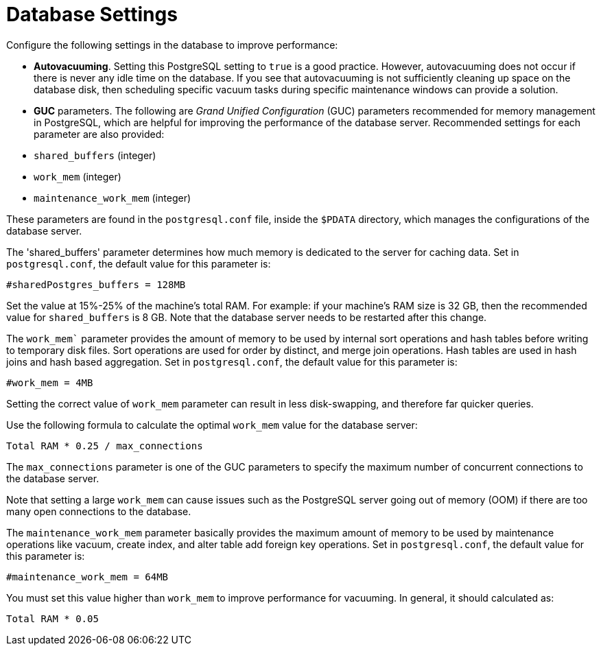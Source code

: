 [id="ref-controller-database-settings"]

= Database Settings

Configure the following settings in the database to improve performance:

* *Autovacuuming*. Setting this PostgreSQL setting to `true` is a good practice. 
However, autovacuuming does not occur if there is never any idle time on the database. 
If you see that autovacuuming is not sufficiently cleaning up space on the database disk, then scheduling specific vacuum tasks during specific maintenance windows can provide a solution.
* *GUC* parameters. 
The following are _Grand Unified Configuration_ (GUC) parameters recommended for memory management in PostgreSQL, which are helpful for improving the performance of the database server. 
Recommended settings for each parameter are also provided:

* `shared_buffers` (integer)
* `work_mem` (integer)
* `maintenance_work_mem` (integer)

These parameters are found in the `postgresql.conf` file, inside the `$PDATA` directory, which manages the configurations of the database server.

The 'shared_buffers' parameter determines how much memory is dedicated to the server for caching data. 
Set in `postgresql.conf`, the default value for this parameter is:

[literal, options="nowrap" subs="+attributes"]
----
#sharedPostgres_buffers = 128MB
----

Set the value at 15%-25% of the machine's total RAM. 
For example: if your machine's RAM size is 32 GB, then the recommended value for `shared_buffers` is 8 GB. 
Note that the database server needs to be restarted after this change.

The `work_mem`` parameter provides the amount of memory to be used by internal sort operations and hash tables before writing to temporary disk files. Sort operations are used for order by distinct, and merge join operations. 
Hash tables are used in hash joins and hash based aggregation. 
Set in `postgresql.conf`, the default value for this parameter is:

[literal, options="nowrap" subs="+attributes"]
----
#work_mem = 4MB
----

Setting the correct value of `work_mem` parameter can result in less disk-swapping, and therefore far quicker queries.

Use the following formula to calculate the optimal `work_mem` value for the database server:

[literal, options="nowrap" subs="+attributes"]
----
Total RAM * 0.25 / max_connections 
----

The `max_connections` parameter is one of the GUC parameters to specify the maximum number of concurrent connections to the database server.

Note that setting a large `work_mem` can cause issues such as the PostgreSQL server going out of memory (OOM) if there are too many open connections to the database.

The `maintenance_work_mem` parameter basically provides the maximum amount of memory to be used by maintenance operations like vacuum, create index, and alter table add foreign key operations. 
Set in `postgresql.conf`, the default value for this parameter is:

[literal, options="nowrap" subs="+attributes"]
----
#maintenance_work_mem = 64MB
----

You must set this value higher than `work_mem` to improve performance for vacuuming. In general, it should calculated as:

[literal, options="nowrap" subs="+attributes"]
----
Total RAM * 0.05
----